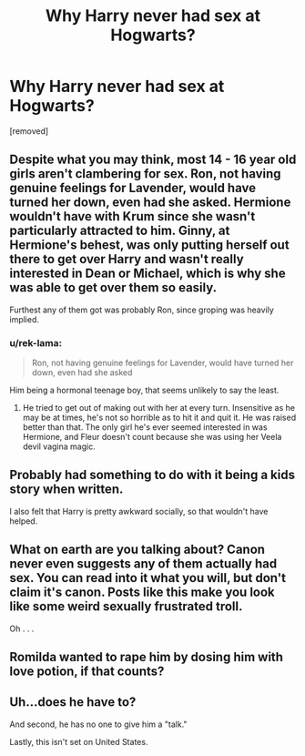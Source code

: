 #+TITLE: Why Harry never had sex at Hogwarts?

* Why Harry never had sex at Hogwarts?
:PROPERTIES:
:Score: 0
:DateUnix: 1518879407.0
:DateShort: 2018-Feb-17
:FlairText: Discussion
:END:
[removed]


** Despite what you may think, most 14 - 16 year old girls aren't clambering for sex. Ron, not having genuine feelings for Lavender, would have turned her down, even had she asked. Hermione wouldn't have with Krum since she wasn't particularly attracted to him. Ginny, at Hermione's behest, was only putting herself out there to get over Harry and wasn't really interested in Dean or Michael, which is why she was able to get over them so easily.

Furthest any of them got was probably Ron, since groping was heavily implied.
:PROPERTIES:
:Author: UnnamedNamesake
:Score: 8
:DateUnix: 1518880492.0
:DateShort: 2018-Feb-17
:END:

*** u/rek-lama:
#+begin_quote
  Ron, not having genuine feelings for Lavender, would have turned her down, even had she asked
#+end_quote

Him being a hormonal teenage boy, that seems unlikely to say the least.
:PROPERTIES:
:Author: rek-lama
:Score: 1
:DateUnix: 1518890238.0
:DateShort: 2018-Feb-17
:END:

**** He tried to get out of making out with her at every turn. Insensitive as he may be at times, he's not so horrible as to hit it and quit it. He was raised better than that. The only girl he's ever seemed interested in was Hermione, and Fleur doesn't count because she was using her Veela devil vagina magic.
:PROPERTIES:
:Author: UnnamedNamesake
:Score: 1
:DateUnix: 1518893655.0
:DateShort: 2018-Feb-17
:END:


** Probably had something to do with it being a kids story when written.

I also felt that Harry is pretty awkward socially, so that wouldn't have helped.
:PROPERTIES:
:Author: Douggernaut777
:Score: 3
:DateUnix: 1518879948.0
:DateShort: 2018-Feb-17
:END:


** What on earth are you talking about? Canon never even suggests any of them actually had sex. You can read into it what you will, but don't claim it's canon. Posts like this make you look like some weird sexually frustrated troll.

Oh . . .
:PROPERTIES:
:Author: booksandpots
:Score: 4
:DateUnix: 1518882535.0
:DateShort: 2018-Feb-17
:END:


** Romilda wanted to rape him by dosing him with love potion, if that counts?
:PROPERTIES:
:Author: DictionaryWrites
:Score: 2
:DateUnix: 1518882136.0
:DateShort: 2018-Feb-17
:END:


** Uh...does he have to?

And second, he has no one to give him a "talk."

Lastly, this isn't set on United States.
:PROPERTIES:
:Score: 2
:DateUnix: 1518884537.0
:DateShort: 2018-Feb-17
:END:
